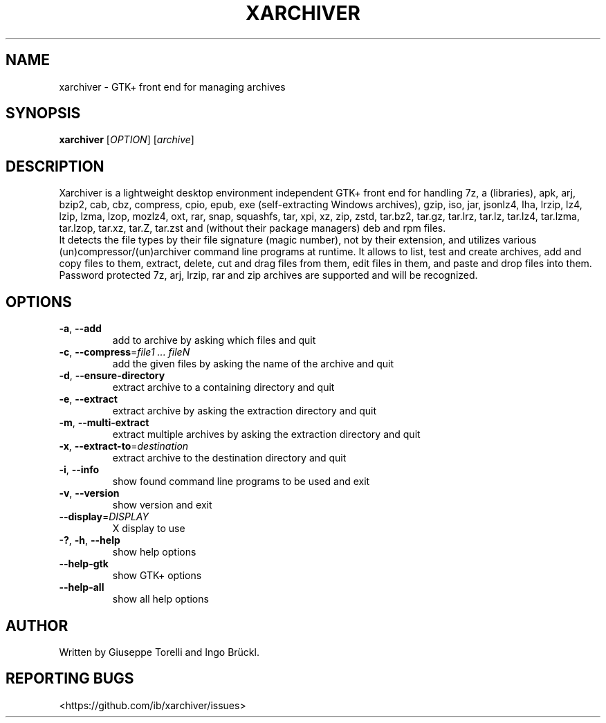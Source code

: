 .TH XARCHIVER "1" "August 2022" "xarchiver" "User Commands"
.SH NAME
xarchiver \- GTK+ front end for managing archives
.SH SYNOPSIS
.B xarchiver
[\fIOPTION\fR] [\fIarchive\fR]
.SH DESCRIPTION
Xarchiver is a lightweight desktop environment independent GTK+ front end for
handling 7z, a (libraries), apk, arj, bzip2, cab, cbz, compress, cpio, epub,
exe (self-extracting Windows archives), gzip, iso, jar, jsonlz4, lha, lrzip,
lz4, lzip, lzma, lzop, mozlz4, oxt, rar, snap, squashfs, tar, xpi, xz, zip,
zstd, tar.bz2, tar.gz, tar.lrz, tar.lz, tar.lz4, tar.lzma, tar.lzop, tar.xz,
tar.Z, tar.zst and (without their package managers) deb and rpm files.
.br
It detects the file types by their file signature (magic number), not by
their extension, and utilizes various (un)compressor/(un)archiver command
line programs at runtime. It allows to list, test and create archives, add
and copy files to them, extract, delete, cut and drag files from them, edit
files in them, and paste and drop files into them. Password protected 7z,
arj, lrzip, rar and zip archives are supported and will be recognized.
.SH OPTIONS
.TP
\fB\-a\fR, \fB\-\-add\fR
add to archive by asking which files and quit
.TP
\fB\-c\fR, \fB\-\-compress\fR=\fIfile1 ... fileN\fR
add the given files by asking the name of the archive and quit
.TP
\fB\-d\fR, \fB\-\-ensure-directory\fR
extract archive to a containing directory and quit
.TP
\fB\-e\fR, \fB\-\-extract\fR
extract archive by asking the extraction directory and quit
.TP
\fB\-m\fR, \fB\-\-multi\-extract\fR
extract multiple archives by asking the extraction directory and quit
.TP
\fB\-x\fR, \fB\-\-extract\-to\fR=\fIdestination\fR
extract archive to the destination directory and quit

.TP
\fB\-i\fR, \fB\-\-info\fR
show found command line programs to be used and exit
.TP
\fB\-v\fR, \fB\-\-version\fR
show version and exit
.TP
\fB\-\-display\fR=\fIDISPLAY\fR
X display to use

.TP
\fB\-?\fR, \fB\-h\fR, \fB\-\-help\fR
show help options
.TP
\fB\-\-help\-gtk\fR
show GTK+ options
.TP
\fB\-\-help\-all\fR
show all help options
.SH AUTHOR
Written by Giuseppe Torelli and Ingo Br\[:u]ckl.
.SH REPORTING BUGS
<https://github.com/ib/xarchiver/issues>

